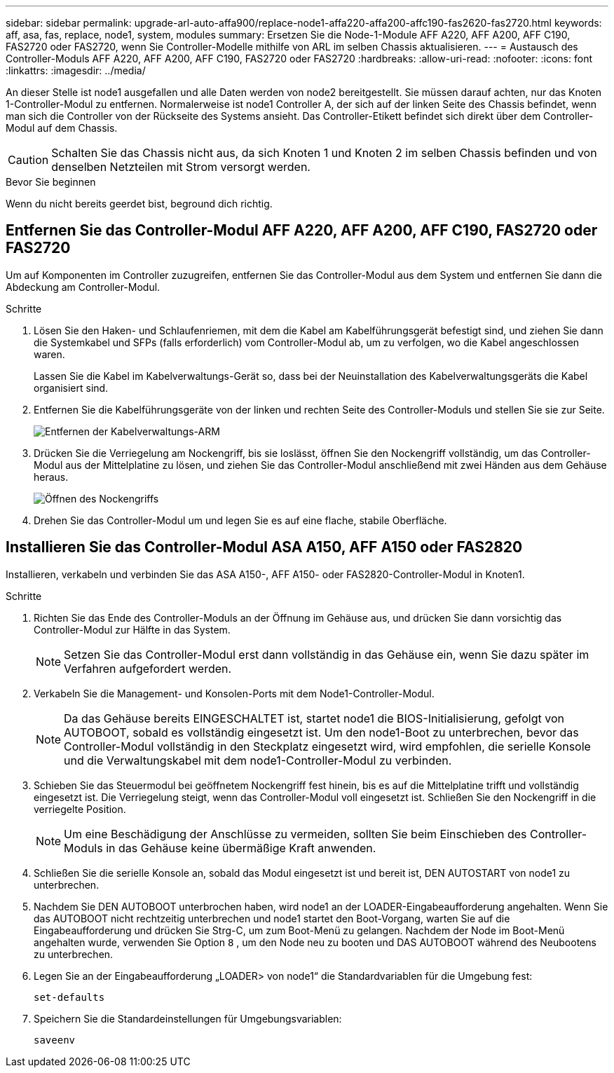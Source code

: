 ---
sidebar: sidebar 
permalink: upgrade-arl-auto-affa900/replace-node1-affa220-affa200-affc190-fas2620-fas2720.html 
keywords: aff, asa, fas, replace, node1, system, modules 
summary: Ersetzen Sie die Node-1-Module AFF A220, AFF A200, AFF C190, FAS2720 oder FAS2720, wenn Sie Controller-Modelle mithilfe von ARL im selben Chassis aktualisieren. 
---
= Austausch des Controller-Moduls AFF A220, AFF A200, AFF C190, FAS2720 oder FAS2720
:hardbreaks:
:allow-uri-read: 
:nofooter: 
:icons: font
:linkattrs: 
:imagesdir: ../media/


[role="lead"]
An dieser Stelle ist node1 ausgefallen und alle Daten werden von node2 bereitgestellt. Sie müssen darauf achten, nur das Knoten 1-Controller-Modul zu entfernen. Normalerweise ist node1 Controller A, der sich auf der linken Seite des Chassis befindet, wenn man sich die Controller von der Rückseite des Systems ansieht. Das Controller-Etikett befindet sich direkt über dem Controller-Modul auf dem Chassis.


CAUTION: Schalten Sie das Chassis nicht aus, da sich Knoten 1 und Knoten 2 im selben Chassis befinden und von denselben Netzteilen mit Strom versorgt werden.

.Bevor Sie beginnen
Wenn du nicht bereits geerdet bist, beground dich richtig.



== Entfernen Sie das Controller-Modul AFF A220, AFF A200, AFF C190, FAS2720 oder FAS2720

Um auf Komponenten im Controller zuzugreifen, entfernen Sie das Controller-Modul aus dem System und entfernen Sie dann die Abdeckung am Controller-Modul.

.Schritte
. Lösen Sie den Haken- und Schlaufenriemen, mit dem die Kabel am Kabelführungsgerät befestigt sind, und ziehen Sie dann die Systemkabel und SFPs (falls erforderlich) vom Controller-Modul ab, um zu verfolgen, wo die Kabel angeschlossen waren.
+
Lassen Sie die Kabel im Kabelverwaltungs-Gerät so, dass bei der Neuinstallation des Kabelverwaltungsgeräts die Kabel organisiert sind.

. Entfernen Sie die Kabelführungsgeräte von der linken und rechten Seite des Controller-Moduls und stellen Sie sie zur Seite.
+
image:drw_25xx_cable_management_arm.png["Entfernen der Kabelverwaltungs-ARM"]

. Drücken Sie die Verriegelung am Nockengriff, bis sie loslässt, öffnen Sie den Nockengriff vollständig, um das Controller-Modul aus der Mittelplatine zu lösen, und ziehen Sie das Controller-Modul anschließend mit zwei Händen aus dem Gehäuse heraus.
+
image:drw_2240_x_opening_cam_latch.png["Öffnen des Nockengriffs"]

. Drehen Sie das Controller-Modul um und legen Sie es auf eine flache, stabile Oberfläche.




== Installieren Sie das Controller-Modul ASA A150, AFF A150 oder FAS2820

Installieren, verkabeln und verbinden Sie das ASA A150-, AFF A150- oder FAS2820-Controller-Modul in Knoten1.

.Schritte
. Richten Sie das Ende des Controller-Moduls an der Öffnung im Gehäuse aus, und drücken Sie dann vorsichtig das Controller-Modul zur Hälfte in das System.
+

NOTE: Setzen Sie das Controller-Modul erst dann vollständig in das Gehäuse ein, wenn Sie dazu später im Verfahren aufgefordert werden.

. Verkabeln Sie die Management- und Konsolen-Ports mit dem Node1-Controller-Modul.
+

NOTE: Da das Gehäuse bereits EINGESCHALTET ist, startet node1 die BIOS-Initialisierung, gefolgt von AUTOBOOT, sobald es vollständig eingesetzt ist. Um den node1-Boot zu unterbrechen, bevor das Controller-Modul vollständig in den Steckplatz eingesetzt wird, wird empfohlen, die serielle Konsole und die Verwaltungskabel mit dem node1-Controller-Modul zu verbinden.

. Schieben Sie das Steuermodul bei geöffnetem Nockengriff fest hinein, bis es auf die Mittelplatine trifft und vollständig eingesetzt ist. Die Verriegelung steigt, wenn das Controller-Modul voll eingesetzt ist. Schließen Sie den Nockengriff in die verriegelte Position.
+

NOTE: Um eine Beschädigung der Anschlüsse zu vermeiden, sollten Sie beim Einschieben des Controller-Moduls in das Gehäuse keine übermäßige Kraft anwenden.

. Schließen Sie die serielle Konsole an, sobald das Modul eingesetzt ist und bereit ist, DEN AUTOSTART von node1 zu unterbrechen.
. Nachdem Sie DEN AUTOBOOT unterbrochen haben, wird node1 an der LOADER-Eingabeaufforderung angehalten. Wenn Sie das AUTOBOOT nicht rechtzeitig unterbrechen und node1 startet den Boot-Vorgang, warten Sie auf die Eingabeaufforderung und drücken Sie Strg-C, um zum Boot-Menü zu gelangen. Nachdem der Node im Boot-Menü angehalten wurde, verwenden Sie Option `8` , um den Node neu zu booten und DAS AUTOBOOT während des Neubootens zu unterbrechen.
. Legen Sie an der Eingabeaufforderung „LOADER> von node1“ die Standardvariablen für die Umgebung fest:
+
`set-defaults`

. Speichern Sie die Standardeinstellungen für Umgebungsvariablen:
+
`saveenv`



